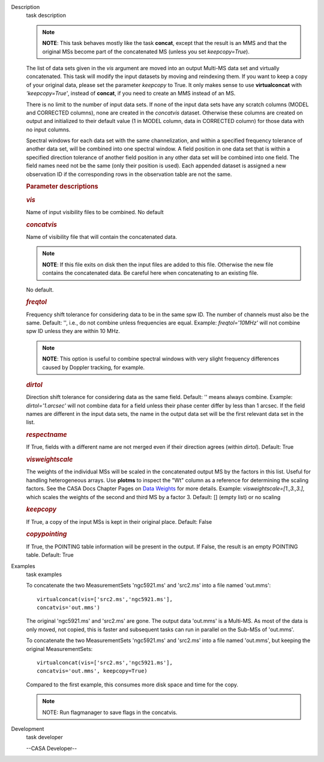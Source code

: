 

.. _Description:

Description
   task description
   
   .. note:: **NOTE**: This task behaves mostly like the task **concat**,
      except that the result is an MMS and that the original MSs
      become part of the concatenated MS (unless you set
      *keepcopy=True*).
   
   The list of data sets given in the *vis* argument are moved into
   an output Multi-MS data set and virtually concatenated. This task
   will modify the input datasets by moving and reindexing them. If
   you want to keep a copy of your original data, please set the
   parameter *keepcopy* to True. It only makes sense to use
   **virtualconcat** with *'keepcopy=True'*, instead of **concat**,
   if you need to create an MMS instead of an MS.
   
   There is no limit to the number of input data sets. If none of the
   input data sets have any scratch columns (MODEL and CORRECTED
   columns), none are created in the *concatvis* dataset. Otherwise
   these columns are created on output and initialized to their
   default value (1 in MODEL column, data in CORRECTED column) for
   those data with no input columns.
   
   Spectral windows for each data set with the same channelization,
   and within a specified frequency tolerance of another data set,
   will be combined into one spectral window. A field position in one
   data set that is within a specified direction tolerance of another
   field position in any other data set will be combined into
   one field. The field names need not be the same (only their
   position is used). Each appended dataset is assigned a new
   observation ID if the corresponding rows in the observation table
   are not the same.
   
    
   
   .. rubric:: Parameter descriptions
      
   
   .. rubric:: *vis*
      
   
   Name of input visibility files to be combined. No default
   
   .. rubric:: *concatvis*
      
   
   Name of visibility file that will contain the concatenated data.
   
   .. note:: **NOTE**: If this file exits on disk then the input files are
      added to this file. Otherwise the new file contains the
      concatenated data. Be careful here when concatenating to an
      existing file.
   
   No default.
   
   .. rubric:: *freqtol*
      
   
   Frequency shift tolerance for considering data to be in the same
   spw ID. The number of channels must also be the same. Default: '',
   i.e., do not combine unless frequencies are equal. Example:
   *freqtol='10MHz'* will not combine spw ID unless they are within
   10 MHz.
   
   .. note:: **NOTE**: This option is useful to combine spectral windows
      with very slight frequency differences caused by Doppler
      tracking, for example.
   
   .. rubric:: *dirtol*
      
   
   Direction shift tolerance for considering data as the same field.
   Default: '' means always combine. Example: *dirtol='1.arcsec'*
   will not combine data for a field unless their phase center differ
   by less than 1 arcsec. If the field names are different in the
   input data sets, the name in the output data set will be the first
   relevant data set in the list.
   
   .. rubric:: *respectname*
      
   
   If True, fields with a different name are not merged even if their
   direction agrees (within *dirtol*). Default: True
   
   .. rubric:: *visweightscale*
      
   
   The weights of the individual MSs will be scaled in the
   concatenated output MS by the factors in this list. Useful for
   handling heterogeneous arrays. Use **plotms** to inspect the "Wt"
   column as a reference for determining the scaling factors. See the
   CASA Docs Chapter Pages on `Data
   Weights <https://casa.nrao.edu/casadocs-devel/stable/calibration-and-visibility-data/data-weights>`__
   for more details. Example: *visweightscale=[1.,3.,3.]*, which
   scales the weights of the second and third MS by a factor 3.
   Default: [] (empty list) or no scaling
   
   .. rubric:: *keepcopy*
      
   
   If True, a copy of the input MSs is kept in their original place.
   Default: False
   
   .. rubric:: *copypointing*
      
   
   If True, the POINTING table information will be present in the
   output. If False, the result is an empty POINTING table. Default:
   True
   

.. _Examples:

Examples
   task examples
   
   To concatenate the two MeasurementSets 'ngc5921.ms' and 'src2.ms'
   into a file named 'out.mms':
   
   ::
   
      virtualconcat(vis=['src2.ms','ngc5921.ms'],
      concatvis='out.mms')
   
   The original 'ngc5921.ms' and 'src2.ms' are gone. The output data
   'out.mms' is a Multi-MS. As most of the data is only moved, not
   copied, this is faster and subsequent tasks can run in parallel on
   the Sub-MSs of 'out.mms'.
   
    
   
   To concatenate the two MeasurementSets 'ngc5921.ms' and 'src2.ms'
   into a file named 'out.mms', but keeping the original
   MeasurementSets:
   
   ::
   
      virtualconcat(vis=['src2.ms','ngc5921.ms'],
      concatvis='out.mms', keepcopy=True)
   
   Compared to the first example, this consumes more disk space and
   time for the copy.    
   
   .. note:: NOTE: Run flagmanager to save flags in the concatvis.
   

.. _Development:

Development
   task developer
   
   --CASA Developer--
   
   